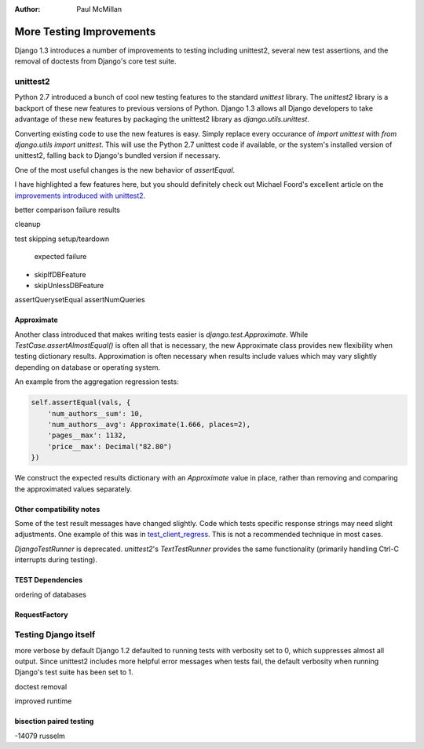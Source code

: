 :Author:
    Paul McMillan

#########################
More Testing Improvements
#########################

Django 1.3 introduces a number of improvements to testing including unittest2, several new test assertions, and the removal of doctests from Django's core test suite.

unittest2
=========

Python 2.7 introduced a bunch of cool new testing features to the standard `unittest` library. The `unittest2` library is a backport of these new features to previous versions of Python. Django 1.3 allows all Django developers to take advantage of these new features by packaging the unittest2 library as `django.utils.unittest`.

Converting existing code to use the new features is easy. Simply replace every occurance of `import unittest` with `from django.utils import unittest`. This will use the Python 2.7 unittest code if available, or the system's installed version of unittest2, falling back to Django's bundled version if necessary. 

One of the most useful changes is the new behavior of `assertEqual`.

I have highlighted a few features here, but you should definitely check out Michael Foord's excellent article on the `improvements introduced with unittest2`_.

.. _`improvements introduced with unittest2`: http://www.voidspace.org.uk/python/articles/unittest2.shtml

better comparison failure results

cleanup

test skipping
setup/teardown
 expected failure

- skipIfDBFeature
- skipUnlessDBFeature

assertQuerysetEqual
assertNumQueries

Approximate
-----------

Another class introduced that makes writing tests easier is `django.test.Approximate`. While `TestCase.assertAlmostEqual()` is often all that is necessary, the new Approximate class provides new flexibility when testing dictionary results. Approximation is often necessary when results include values which may vary slightly depending on database or operating system.

An example from the aggregation regression tests:

.. sourcecode:: python

    self.assertEqual(vals, { 
        'num_authors__sum': 10, 
        'num_authors__avg': Approximate(1.666, places=2), 
        'pages__max': 1132, 
        'price__max': Decimal("82.80") 
    }) 

We construct the expected results dictionary with an `Approximate` value in place, rather than removing and comparing the approximated values separately.

Other compatibility notes
-------------------------

Some of the test result messages have changed slightly. Code which tests specific response strings may need slight adjustments. One example of this was in test_client_regress_. This is not a recommended technique in most cases.

.. _test_client_regress: http://code.djangoproject.com/changeset?new=django%2Ftrunk%2Ftests%2Fregressiontests%2Ftest_client_regress%2Fmodels.py%4014139&old=django%2Ftrunk%2Ftests%2Fregressiontests%2Ftest_client_regress%2Fmodels.py%4014106

`DjangoTestRunner` is deprecated. `unittest2`'s `TextTestRunner` provides the same functionality (primarily handling Ctrl-C interrupts during testing).


TEST Dependencies
-----------------
ordering of databases

RequestFactory
--------------


Testing Django itself
=====================

more verbose by default
Django 1.2 defaulted to running tests with verbosity set to 0, which suppresses almost all output. Since unittest2 includes more helpful error messages when tests fail, the default verbosity when running Django's test suite has been set to 1.

doctest removal

improved runtime


bisection paired testing
------------------------
-14079 russelm



